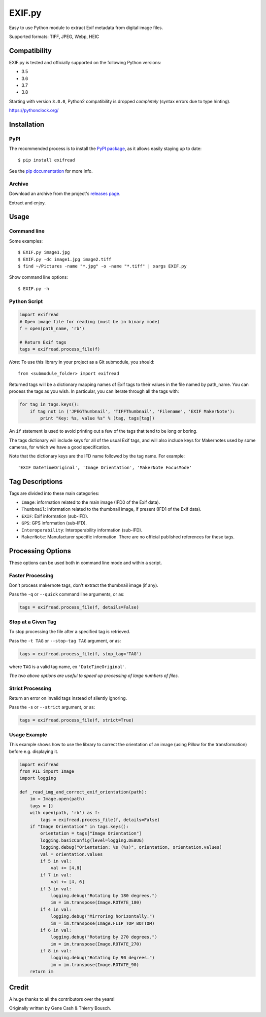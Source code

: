 *******
EXIF.py
*******

.. image:: https://travis-ci.org/ianare/exif-py.png
        :target: https://travis-ci.org/ianare/exif-py

Easy to use Python module to extract Exif metadata from digital image files.

Supported formats: TIFF, JPEG, Webp, HEIC


Compatibility
*************

EXIF.py is tested and officially supported on the following Python versions:

- 3.5
- 3.6
- 3.7
- 3.8

Starting with version ``3.0.0``, Python2 compatibility is dropped *completely*
(syntax errors due to type hinting).

https://pythonclock.org/


Installation
************

PyPI
====
The recommended process is to install the `PyPI package <https://pypi.python.org/pypi/ExifRead>`_,
as it allows easily staying up to date::

    $ pip install exifread

See the `pip documentation <https://pip.pypa.io/en/latest/user_guide.html>`_ for more info.

Archive
=======
Download an archive from the project's `releases page <https://github.com/ianare/exif-py/releases>`_.

Extract and enjoy.


Usage
*****

Command line
============

Some examples::

    $ EXIF.py image1.jpg
    $ EXIF.py -dc image1.jpg image2.tiff
    $ find ~/Pictures -name "*.jpg" -o -name "*.tiff" | xargs EXIF.py

Show command line options::

    $ EXIF.py -h

Python Script
=============

.. code-block:: python

    import exifread
    # Open image file for reading (must be in binary mode)
    f = open(path_name, 'rb')

    # Return Exif tags
    tags = exifread.process_file(f)

*Note:* To use this library in your project as a Git submodule, you should::

    from <submodule_folder> import exifread

Returned tags will be a dictionary mapping names of Exif tags to their
values in the file named by path_name.
You can process the tags as you wish. In particular, you can iterate through all the tags with:

.. code-block:: python

    for tag in tags.keys():
        if tag not in ('JPEGThumbnail', 'TIFFThumbnail', 'Filename', 'EXIF MakerNote'):
            print "Key: %s, value %s" % (tag, tags[tag])

An ``if`` statement is used to avoid printing out a few of the tags that tend to be long or boring.

The tags dictionary will include keys for all of the usual Exif tags, and will also include keys for
Makernotes used by some cameras, for which we have a good specification.

Note that the dictionary keys are the IFD name followed by the tag name. For example::

    'EXIF DateTimeOriginal', 'Image Orientation', 'MakerNote FocusMode'


Tag Descriptions
****************

Tags are divided into these main categories:

- ``Image``: information related to the main image (IFD0 of the Exif data).
- ``Thumbnail``: information related to the thumbnail image, if present (IFD1 of the Exif data).
- ``EXIF``: Exif information (sub-IFD).
- ``GPS``: GPS information (sub-IFD).
- ``Interoperability``: Interoperability information (sub-IFD).
- ``MakerNote``: Manufacturer specific information. There are no official published references for these tags.


Processing Options
******************

These options can be used both in command line mode and within a script.

Faster Processing
=================

Don't process makernote tags, don't extract the thumbnail image (if any).

Pass the ``-q`` or ``--quick`` command line arguments, or as:

.. code-block:: python

    tags = exifread.process_file(f, details=False)

Stop at a Given Tag
===================

To stop processing the file after a specified tag is retrieved.

Pass the ``-t TAG`` or ``--stop-tag TAG`` argument, or as:

.. code-block:: python

    tags = exifread.process_file(f, stop_tag='TAG')

where ``TAG`` is a valid tag name, ex ``'DateTimeOriginal'``.

*The two above options are useful to speed up processing of large numbers of files.*

Strict Processing
=================

Return an error on invalid tags instead of silently ignoring.

Pass the ``-s`` or ``--strict`` argument, or as:

.. code-block:: python

    tags = exifread.process_file(f, strict=True)

Usage Example
=============

This example shows how to use the library to correct the orientation of an image
(using Pillow for the transformation) before e.g. displaying it.

.. code-block:: python

    import exifread
    from PIL import Image
    import logging
    
    def _read_img_and_correct_exif_orientation(path):
        im = Image.open(path)
        tags = {}
        with open(path, 'rb') as f:
            tags = exifread.process_file(f, details=False)
        if "Image Orientation" in tags.keys():
            orientation = tags["Image Orientation"]
            logging.basicConfig(level=logging.DEBUG)
            logging.debug("Orientation: %s (%s)", orientation, orientation.values)
            val = orientation.values
            if 5 in val:
                val += [4,8]
            if 7 in val:
                val += [4, 6]
            if 3 in val:
                logging.debug("Rotating by 180 degrees.")
                im = im.transpose(Image.ROTATE_180)
            if 4 in val:
                logging.debug("Mirroring horizontally.")
                im = im.transpose(Image.FLIP_TOP_BOTTOM)
            if 6 in val:
                logging.debug("Rotating by 270 degrees.")
                im = im.transpose(Image.ROTATE_270)
            if 8 in val:
                logging.debug("Rotating by 90 degrees.")
                im = im.transpose(Image.ROTATE_90)
        return im

Credit
******

A huge thanks to all the contributors over the years!

Originally written by Gene Cash & Thierry Bousch.
